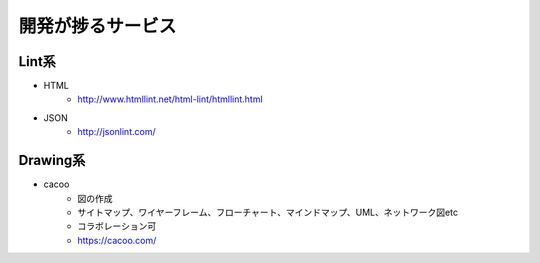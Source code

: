 ================================
開発が捗るサービス
================================


Lint系
================================

* HTML
    - http://www.htmllint.net/html-lint/htmllint.html
* JSON
    - http://jsonlint.com/

Drawing系
================================
* cacoo
    - 図の作成
    - サイトマップ、ワイヤーフレーム、フローチャート、マインドマップ、UML、ネットワーク図etc
    - コラボレーション可
    - https://cacoo.com/
